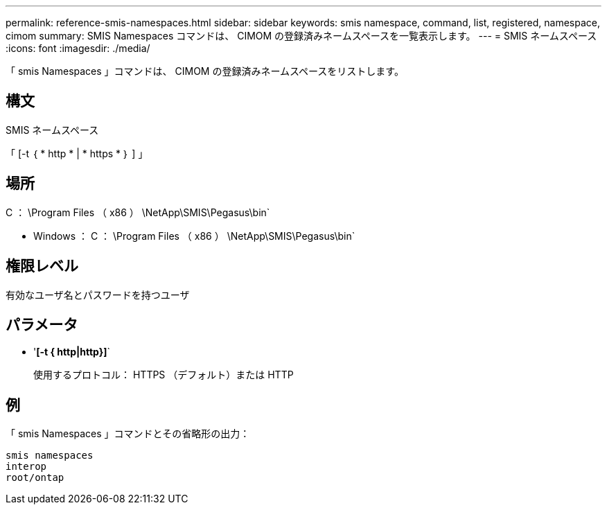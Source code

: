 ---
permalink: reference-smis-namespaces.html 
sidebar: sidebar 
keywords: smis namespace, command, list, registered, namespace, cimom 
summary: SMIS Namespaces コマンドは、 CIMOM の登録済みネームスペースを一覧表示します。 
---
= SMIS ネームスペース
:icons: font
:imagesdir: ./media/


[role="lead"]
「 smis Namespaces 」コマンドは、 CIMOM の登録済みネームスペースをリストします。



== 構文

SMIS ネームスペース

「 [-t ｛ * http * | * https * ｝ ] 」



== 場所

C ： \Program Files （ x86 ） \NetApp\SMIS\Pegasus\bin`

* Windows ： C ： \Program Files （ x86 ） \NetApp\SMIS\Pegasus\bin`




== 権限レベル

有効なユーザ名とパスワードを持つユーザ



== パラメータ

* '*[-t { http|http}]*`
+
使用するプロトコル： HTTPS （デフォルト）または HTTP





== 例

「 smis Namespaces 」コマンドとその省略形の出力：

[listing]
----
smis namespaces
interop
root/ontap
----
